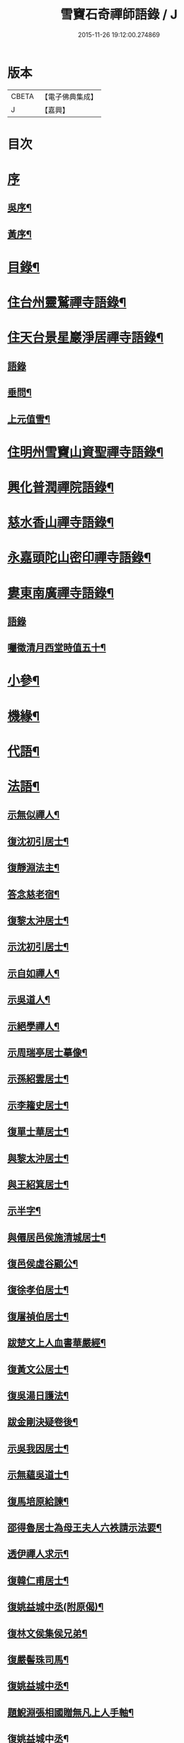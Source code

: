 #+TITLE: 雪竇石奇禪師語錄 / J
#+DATE: 2015-11-26 19:12:00.274869
* 版本
 |     CBETA|【電子佛典集成】|
 |         J|【嘉興】    |

* 目次
* [[file:KR6q0405_001.txt::001-0483a1][序]]
** [[file:KR6q0405_001.txt::001-0483a2][吳序¶]]
** [[file:KR6q0405_001.txt::0483b2][黃序¶]]
* [[file:KR6q0405_001.txt::0483c2][目錄¶]]
* [[file:KR6q0405_001.txt::0484b4][住台州靈鷲禪寺語錄¶]]
* [[file:KR6q0405_001.txt::0486a26][住天台景星巖淨居禪寺語錄¶]]
** [[file:KR6q0405_001.txt::0486a26][語錄]]
** [[file:KR6q0405_001.txt::0486b20][垂問¶]]
** [[file:KR6q0405_001.txt::0486b24][上元值雪¶]]
* [[file:KR6q0405_002.txt::002-0486c4][住明州雪竇山資聖禪寺語錄¶]]
* [[file:KR6q0405_006.txt::006-0500c4][興化普潤禪院語錄¶]]
* [[file:KR6q0405_006.txt::0502c8][慈水香山禪寺語錄¶]]
* [[file:KR6q0405_006.txt::0503a9][永嘉頭陀山密印禪寺語錄¶]]
* [[file:KR6q0405_006.txt::0503c12][婁東南廣禪寺語錄¶]]
** [[file:KR6q0405_006.txt::0503c12][語錄]]
** [[file:KR6q0405_006.txt::0504a3][囑徵清月西堂時值五十¶]]
* [[file:KR6q0405_006.txt::0504a6][小參¶]]
* [[file:KR6q0405_007.txt::007-0505b4][機緣¶]]
* [[file:KR6q0405_008.txt::0510b11][代語¶]]
* [[file:KR6q0405_009.txt::009-0511a4][法語¶]]
** [[file:KR6q0405_009.txt::009-0511a5][示無似禪人¶]]
** [[file:KR6q0405_009.txt::009-0511a20][復沈初引居士¶]]
** [[file:KR6q0405_009.txt::009-0511a26][復靜淵法主¶]]
** [[file:KR6q0405_009.txt::0511b8][答念慈老宿¶]]
** [[file:KR6q0405_009.txt::0511b12][復黎太沖居士¶]]
** [[file:KR6q0405_009.txt::0511b23][示沈初引居士¶]]
** [[file:KR6q0405_009.txt::0511c10][示自如禪人¶]]
** [[file:KR6q0405_009.txt::0511c28][示吳道人¶]]
** [[file:KR6q0405_009.txt::0512a16][示絕學禪人¶]]
** [[file:KR6q0405_009.txt::0512b21][示周瑞亭居士摹像¶]]
** [[file:KR6q0405_009.txt::0512b28][示孫紹雲居士¶]]
** [[file:KR6q0405_009.txt::0512c10][示李籕史居士¶]]
** [[file:KR6q0405_009.txt::0513a15][復單士華居士¶]]
** [[file:KR6q0405_009.txt::0513a20][與黎太沖居士¶]]
** [[file:KR6q0405_009.txt::0513b8][與王紹箕居士¶]]
** [[file:KR6q0405_009.txt::0513b16][示半字¶]]
** [[file:KR6q0405_009.txt::0513b22][與僊居邑侯施清城居士¶]]
** [[file:KR6q0405_009.txt::0513c2][復邑侯虛谷顧公¶]]
** [[file:KR6q0405_009.txt::0513c6][復徐孝伯居士¶]]
** [[file:KR6q0405_009.txt::0513c12][復屠禎伯居士¶]]
** [[file:KR6q0405_009.txt::0513c20][跋楚文上人血書華嚴經¶]]
** [[file:KR6q0405_009.txt::0513c25][復黃文公居士¶]]
** [[file:KR6q0405_009.txt::0514a4][復吳湯日護法¶]]
** [[file:KR6q0405_009.txt::0514a28][跋金剛決疑卷後¶]]
** [[file:KR6q0405_009.txt::0514b6][示吳我因居士¶]]
** [[file:KR6q0405_009.txt::0514b17][示無蘊吳道士¶]]
** [[file:KR6q0405_009.txt::0514b25][復馬培原給諫¶]]
** [[file:KR6q0405_009.txt::0514c3][邵得魯居士為母王夫人六袟請示法要¶]]
** [[file:KR6q0405_009.txt::0514c13][透伊禪人求示¶]]
** [[file:KR6q0405_009.txt::0514c24][復韓仁甫居士¶]]
** [[file:KR6q0405_009.txt::0515a3][復姚益城中丞(附原偈)¶]]
** [[file:KR6q0405_009.txt::0515a13][復林文侯集侯兄弟¶]]
** [[file:KR6q0405_010.txt::010-0515c5][復嚴髻珠司馬¶]]
** [[file:KR6q0405_010.txt::010-0515c20][復姚益城中丞¶]]
** [[file:KR6q0405_010.txt::0516a10][題鯢淵張相國贈無凡上人手軸¶]]
** [[file:KR6q0405_010.txt::0516a27][復姚益城中丞¶]]
** [[file:KR6q0405_010.txt::0516b6][復胡其章給諫(諱鼎附來書)¶]]
** [[file:KR6q0405_010.txt::0516b25][復蘇康侯居士¶]]
** [[file:KR6q0405_010.txt::0516c6][彌陀懺儀弁語(介石文公請)¶]]
** [[file:KR6q0405_010.txt::0516c14][復王九一居士(附原書)¶]]
** [[file:KR6q0405_010.txt::0516c30][復樸庵座主]]
** [[file:KR6q0405_010.txt::0517a19][示歸望之居士¶]]
** [[file:KR6q0405_010.txt::0517a30][示趙天錫居士(號墮僧)¶]]
** [[file:KR6q0405_010.txt::0517b15][復囊雲公唯¶]]
** [[file:KR6q0405_010.txt::0517b23][復鄒子尚居士¶]]
** [[file:KR6q0405_010.txt::0517b29][復沈恂如居士¶]]
* [[file:KR6q0405_010.txt::0517c7][頌古¶]]
** [[file:KR6q0405_010.txt::0517c8][拈花微笑¶]]
** [[file:KR6q0405_010.txt::0517c11][迦葉三度作舞¶]]
** [[file:KR6q0405_010.txt::0517c14][世尊一日三喚三應乃曰無為真佛實在我身¶]]
** [[file:KR6q0405_010.txt::0517c17][文殊握劍持逼如來¶]]
** [[file:KR6q0405_010.txt::0517c20][栴檀像接佛¶]]
** [[file:KR6q0405_010.txt::0517c23][耆婆善別音響¶]]
** [[file:KR6q0405_010.txt::0517c26][調達謗佛身陷地獄¶]]
** [[file:KR6q0405_010.txt::0517c29][外道問佛不問有言不問無言¶]]
** [[file:KR6q0405_010.txt::0517c30][殃崛摩羅托缽]]
** [[file:KR6q0405_010.txt::0518a4][女子出定¶]]
** [[file:KR6q0405_010.txt::0518a6][德山托缽¶]]
** [[file:KR6q0405_010.txt::0518a8][應無所住而生其心¶]]
** [[file:KR6q0405_010.txt::0518a10][青州布衫¶]]
** [[file:KR6q0405_010.txt::0518a13][僧問趙州和尚姓甚麼州云嘗州有僧云甲子多少州云蘇州有¶]]
** [[file:KR6q0405_010.txt::0518a16][熏風自南來¶]]
** [[file:KR6q0405_010.txt::0518a18][直指人心¶]]
** [[file:KR6q0405_010.txt::0518a20][五祖¶]]
** [[file:KR6q0405_010.txt::0518a22][婆子拋兒¶]]
** [[file:KR6q0405_010.txt::0518a25][雪竇化主¶]]
** [[file:KR6q0405_010.txt::0518a28][毘盧師法身主¶]]
** [[file:KR6q0405_010.txt::0518b2][鎮州蘿蔔¶]]
** [[file:KR6q0405_010.txt::0518b5][南泉斬貓¶]]
** [[file:KR6q0405_010.txt::0518b8][靈雲見桃花¶]]
** [[file:KR6q0405_010.txt::0518b11][法眼丙丁童子來求火¶]]
** [[file:KR6q0405_010.txt::0518b14][題錢聖月居士莖虀菴偈¶]]
* [[file:KR6q0405_011.txt::011-0518c4][偈語¶]]
** [[file:KR6q0405_011.txt::011-0518c5][示方六平¶]]
** [[file:KR6q0405_011.txt::011-0518c11][寄徐石侶¶]]
** [[file:KR6q0405_011.txt::011-0518c16][單時化時鼎二居士入山論三教如日月星自述不能入道因緣師示以偈¶]]
** [[file:KR6q0405_011.txt::011-0518c23][寄酬王紹箕居士¶]]
** [[file:KR6q0405_011.txt::011-0518c28][送冷堂上座歸里¶]]
** [[file:KR6q0405_011.txt::0519a5][送本無上人之南嶽住靜¶]]
** [[file:KR6q0405_011.txt::0519a10][答李艾山居士韻¶]]
** [[file:KR6q0405_011.txt::0519a18][摘星臺晚眺¶]]
** [[file:KR6q0405_011.txt::0519a22][送離言法姪住寶慶¶]]
** [[file:KR6q0405_011.txt::0519a27][送制副寺歸霅上迎受業幻緣師靈骨¶]]
** [[file:KR6q0405_011.txt::0519b2][送環侍者回衡嶽¶]]
** [[file:KR6q0405_011.txt::0519b10][送鑑藏主還嘉禾¶]]
** [[file:KR6q0405_011.txt::0519b14][送恂知客還白下¶]]
** [[file:KR6q0405_011.txt::0519b19][送介嵩上人¶]]
** [[file:KR6q0405_011.txt::0519b27][送值鐘廣朗上人¶]]
** [[file:KR6q0405_011.txt::0519c3][胡半庵寫經愈人面瘡乞題卷帙¶]]
** [[file:KR6q0405_011.txt::0519c7][請益¶]]
** [[file:KR6q0405_011.txt::0519c10][示普擎禪人¶]]
** [[file:KR6q0405_011.txt::0519c13][學喫虧偈¶]]
** [[file:KR6q0405_011.txt::0519c17][王季白出畫扇嵒頭江濱擺渡婆子抱兒拋水圖索書¶]]
** [[file:KR6q0405_011.txt::0519c21][寄黃文公¶]]
** [[file:KR6q0405_011.txt::0519c25][洪暉吉護法病中岳丈包顯之入山乞偈¶]]
** [[file:KR6q0405_011.txt::0519c29][示達侍者¶]]
** [[file:KR6q0405_011.txt::0520a4][寄空林大師¶]]
** [[file:KR6q0405_011.txt::0520a8][答參友¶]]
** [[file:KR6q0405_011.txt::0520a12][和陸文虎孝廉募結雪瓢韻¶]]
** [[file:KR6q0405_011.txt::0520b7][用韻示姚居士¶]]
** [[file:KR6q0405_011.txt::0520b14][酬國清儲法姪¶]]
** [[file:KR6q0405_011.txt::0520b18][酬天童費隱和尚¶]]
** [[file:KR6q0405_011.txt::0520b22][懷爾愚副寺蜀中未歸¶]]
** [[file:KR6q0405_011.txt::0520b26][酬馮次牧馮真長周我生三居士韻(時在香山)¶]]
** [[file:KR6q0405_011.txt::0520c6][送余無度還東甌次法幢上座贈行韻¶]]
** [[file:KR6q0405_011.txt::0520c10][用韻留葦公¶]]
** [[file:KR6q0405_011.txt::0520c14][酬嚴髻珠(諱扶)¶]]
** [[file:KR6q0405_011.txt::0520c18][過觀海酬阮旭青都諫(諱震亨)¶]]
** [[file:KR6q0405_011.txt::0520c22][酬姚益城護法(諱宗文)¶]]
** [[file:KR6q0405_011.txt::0520c26][答趙安伯居士韻¶]]
** [[file:KR6q0405_011.txt::0520c30][答陳金如封翁韻¶]]
** [[file:KR6q0405_011.txt::0521a7][送余孔謙居士¶]]
** [[file:KR6q0405_011.txt::0521a11][赴昭陽黎居士請掩關留別吳門諸友¶]]
** [[file:KR6q0405_011.txt::0521a15][答陳毓繁居士韻¶]]
** [[file:KR6q0405_011.txt::0521a19][答李芬遠居士¶]]
** [[file:KR6q0405_011.txt::0521a23][有感¶]]
** [[file:KR6q0405_011.txt::0521a27][關中次韻¶]]
** [[file:KR6q0405_011.txt::0521b4][除夜偶拈禪者韻¶]]
** [[file:KR6q0405_011.txt::0521b8][送玉齊耿兵憲¶]]
** [[file:KR6q0405_011.txt::0521b12][酬姚益城護法見寄之韻¶]]
** [[file:KR6q0405_011.txt::0521b16][用韻送余孔謙還東甌¶]]
** [[file:KR6q0405_011.txt::0521b20][冬至日用圓侍者韻¶]]
** [[file:KR6q0405_011.txt::0521b24][簡復姚益城護法¶]]
** [[file:KR6q0405_011.txt::0521b28][酬空空禪師¶]]
** [[file:KR6q0405_011.txt::0521c2][輓徐心韋護法¶]]
** [[file:KR6q0405_011.txt::0521c6][輓六可禪師(有引)¶]]
** [[file:KR6q0405_011.txt::0521c12][諸徒卜月之二十奉全身瘞於寺左余以老病未及遠赴先以香茶致奠¶]]
** [[file:KR6q0405_011.txt::0521c16][輓余孔謙居士¶]]
** [[file:KR6q0405_011.txt::0521c20][立春日積雪未霽次道嚴書記催晴吟¶]]
** [[file:KR6q0405_011.txt::0521c24][將往禹門掃塔期語溪師姪蚤還¶]]
** [[file:KR6q0405_011.txt::0521c28][贈施清城居士(諱于身雲南人仙居令)¶]]
** [[file:KR6q0405_011.txt::0522a12][己亥冬修治西塢塔址喜得明覺禪師靈骨舍利用正首座韻¶]]
** [[file:KR6q0405_011.txt::0522a16][寄懷吳柴庵相國¶]]
** [[file:KR6q0405_011.txt::0522a20][次諸禪人老庵成韻¶]]
** [[file:KR6q0405_011.txt::0522a24][送韓仁甫居士石浪住靜用恂書記韻¶]]
** [[file:KR6q0405_011.txt::0522a28][次酬史及超護法(諱大成)¶]]
** [[file:KR6q0405_011.txt::0522b3][南廣除夕¶]]
** [[file:KR6q0405_011.txt::0522b7][贈王煙客太常¶]]
** [[file:KR6q0405_011.txt::0522b11][贈吳魯岡觀察¶]]
** [[file:KR6q0405_011.txt::0522b15][人日有懷雪山¶]]
** [[file:KR6q0405_011.txt::0522b19][寄雲門爾密和尚¶]]
** [[file:KR6q0405_011.txt::0522b22][送禪友¶]]
** [[file:KR6q0405_011.txt::0522b25][答李元相韻¶]]
** [[file:KR6q0405_011.txt::0522b28][贈連雲古淵法姪¶]]
** [[file:KR6q0405_011.txt::0522b30][東甌雲山禪院]]
** [[file:KR6q0405_011.txt::0522c4][讀賓吾魏司馬詩賦贈¶]]
** [[file:KR6q0405_011.txt::0522c7][答李艾山居士韻¶]]
** [[file:KR6q0405_011.txt::0522c10][次韻答邑侯顧虛谷¶]]
** [[file:KR6q0405_011.txt::0522c13][有感¶]]
** [[file:KR6q0405_011.txt::0522c16][秋日懷羅夢章觀察時寓靈隱¶]]
** [[file:KR6q0405_011.txt::0522c19][除夕¶]]
** [[file:KR6q0405_011.txt::0522c22][雨中有懷徐心韋侍御¶]]
** [[file:KR6q0405_011.txt::0522c25][次酬慈令詹確庵護法¶]]
** [[file:KR6q0405_011.txt::0522c28][贈黎太沖居士七十¶]]
** [[file:KR6q0405_011.txt::0522c30][贈無等上座誦法華經]]
** [[file:KR6q0405_011.txt::0523a4][羅夢章護法誕晨¶]]
** [[file:KR6q0405_011.txt::0523a7][寄懷邑侯吳虛來護法¶]]
** [[file:KR6q0405_011.txt::0523a10][送法幢上座往武林¶]]
** [[file:KR6q0405_011.txt::0523a13][贈法幢藏主誕日¶]]
** [[file:KR6q0405_011.txt::0523a16][寄陸春明居士¶]]
** [[file:KR6q0405_011.txt::0523a19][送法幢藏主還永嘉密印¶]]
** [[file:KR6q0405_011.txt::0523a22][岫雲法姪歸秀峰¶]]
** [[file:KR6q0405_011.txt::0523a25][寄仇靖侯居士¶]]
** [[file:KR6q0405_011.txt::0523a28][寄駱天植居士¶]]
** [[file:KR6q0405_011.txt::0523a30][謝陳存之居士偕靖侯諸公入山]]
** [[file:KR6q0405_011.txt::0523b4][登高原大師舊隱¶]]
** [[file:KR6q0405_011.txt::0523b7][壽白雲鹿門大師¶]]
** [[file:KR6q0405_011.txt::0523b10][壽求如禪師¶]]
** [[file:KR6q0405_011.txt::0523b13][輓東甌李拙餘都諫(諱維樾從師受大戒合掌稱佛號而逝)¶]]
** [[file:KR6q0405_011.txt::0523b16][壽空林大師¶]]
** [[file:KR6q0405_012.txt::012-0523c4][道嚴書記誕辰¶]]
** [[file:KR6q0405_012.txt::012-0523c7][無凡監寺誕辰¶]]
** [[file:KR6q0405_012.txt::012-0523c10][除夜次郁素修韻¶]]
** [[file:KR6q0405_012.txt::012-0523c13][謝郁素修居士鐫送圖章¶]]
** [[file:KR6q0405_012.txt::012-0523c16][寄邁庵禪師¶]]
** [[file:KR6q0405_012.txt::012-0523c19][寄聞機上座¶]]
** [[file:KR6q0405_012.txt::012-0523c22][寄不壞禪師¶]]
** [[file:KR6q0405_012.txt::012-0523c25][寄胡仲能居士¶]]
** [[file:KR6q0405_012.txt::012-0523c28][喜晤太沖居士¶]]
** [[file:KR6q0405_012.txt::012-0523c30][酬解蝶齋居士]]
** [[file:KR6q0405_012.txt::0524a4][悼陸季申居士¶]]
** [[file:KR6q0405_012.txt::0524a7][示以貞良道者¶]]
** [[file:KR6q0405_012.txt::0524a10][贈徐心韋護法六袟¶]]
** [[file:KR6q0405_012.txt::0524a13][輪侍者乞偈贈脫白師¶]]
** [[file:KR6q0405_012.txt::0524a16][示顧習之¶]]
** [[file:KR6q0405_012.txt::0524a19][送古鑒上座歸楚¶]]
** [[file:KR6q0405_012.txt::0524a29][示朱玄穎¶]]
** [[file:KR6q0405_012.txt::0524b2][賀費隱和尚住堯峰¶]]
** [[file:KR6q0405_012.txt::0524b5][贈嚴髻珠六袟¶]]
** [[file:KR6q0405_012.txt::0524b8][贈朱振寰居士(時寄以鴈山圖)¶]]
** [[file:KR6q0405_012.txt::0524b11][寄懷瑞安邑侯譚春舸居士¶]]
** [[file:KR6q0405_012.txt::0524b14][寄沈恂如居士¶]]
** [[file:KR6q0405_012.txt::0524b17][贈雪鑑上人¶]]
** [[file:KR6q0405_012.txt::0524b20][西鄰看梅¶]]
** [[file:KR6q0405_012.txt::0524b26][禮鶴林素禪師塔有懷¶]]
** [[file:KR6q0405_012.txt::0524c2][京口寄懷山翁和尚¶]]
** [[file:KR6q0405_012.txt::0524c5][登金山¶]]
** [[file:KR6q0405_012.txt::0524c8][重過焦山¶]]
** [[file:KR6q0405_012.txt::0524c11][月夜懷杜子濂兵憲¶]]
** [[file:KR6q0405_012.txt::0524c14][子濂杜公過訪書贈¶]]
** [[file:KR6q0405_012.txt::0524c17][寄懷子濂杜公¶]]
** [[file:KR6q0405_012.txt::0524c20][贈一足恩孫禪師¶]]
** [[file:KR6q0405_012.txt::0524c23][疁城分衛贈彭子上居士¶]]
** [[file:KR6q0405_012.txt::0524c26][喜陳金如過南廣¶]]
** [[file:KR6q0405_012.txt::0524c29][哭僧幢建侍者¶]]
** [[file:KR6q0405_012.txt::0525a2][寄晦山顯孫禪師¶]]
** [[file:KR6q0405_012.txt::0525a5][贈陳麓屏知州¶]]
** [[file:KR6q0405_012.txt::0525a8][贈念峨孫封翁¶]]
** [[file:KR6q0405_012.txt::0525a11][示靜諾¶]]
** [[file:KR6q0405_012.txt::0525a14][寄山中正恂諸子¶]]
** [[file:KR6q0405_012.txt::0525a17][示純初上人¶]]
** [[file:KR6q0405_012.txt::0525a20][示禪如上座¶]]
** [[file:KR6q0405_012.txt::0525a23][示悟朗上人¶]]
** [[file:KR6q0405_012.txt::0525a26][示慎所上人¶]]
** [[file:KR6q0405_012.txt::0525a29][示淨光上人¶]]
** [[file:KR6q0405_012.txt::0525b2][示子禹居士¶]]
** [[file:KR6q0405_012.txt::0525b5][次覺中頌六祖無伎倆偈¶]]
** [[file:KR6q0405_012.txt::0525b8][示心和上人¶]]
** [[file:KR6q0405_012.txt::0525b11][送本無禪人歸永嘉¶]]
** [[file:KR6q0405_012.txt::0525b14][弔斷峰禪師¶]]
** [[file:KR6q0405_012.txt::0525b17][次李君弢居士韻¶]]
** [[file:KR6q0405_012.txt::0525b20][懷古南和尚¶]]
** [[file:KR6q0405_012.txt::0525b23][答空林大師¶]]
** [[file:KR6q0405_012.txt::0525b26][景星居¶]]
** [[file:KR6q0405_012.txt::0525b30][摘星臺]]
** [[file:KR6q0405_012.txt::0525c4][斷虹崖¶]]
** [[file:KR6q0405_012.txt::0525c7][贈單時鼎居士¶]]
** [[file:KR6q0405_012.txt::0525c10][示雪汀¶]]
** [[file:KR6q0405_012.txt::0525c12][示單時鼎¶]]
** [[file:KR6q0405_012.txt::0525c15][勉眾¶]]
** [[file:KR6q0405_012.txt::0525c18][化米偈¶]]
** [[file:KR6q0405_012.txt::0525c21][寄白雲鹿門大師¶]]
** [[file:KR6q0405_012.txt::0525c24][示馮恕甫居士¶]]
** [[file:KR6q0405_012.txt::0525c27][予默禪師五袟¶]]
** [[file:KR6q0405_012.txt::0525c30][雨中口占¶]]
** [[file:KR6q0405_012.txt::0526a3][示僧密印¶]]
** [[file:KR6q0405_012.txt::0526a6][示澹然¶]]
** [[file:KR6q0405_012.txt::0526a9][示問松上人¶]]
** [[file:KR6q0405_012.txt::0526a12][化造佛殿偈¶]]
** [[file:KR6q0405_012.txt::0526a15][春日過羅夢章護法新舍¶]]
** [[file:KR6q0405_012.txt::0526a18][寄錢維宇居士¶]]
** [[file:KR6q0405_012.txt::0526a21][僧省親乞偈¶]]
** [[file:KR6q0405_012.txt::0526a23][輓夾山林皋和尚¶]]
** [[file:KR6q0405_012.txt::0526a28][寄金山老宿¶]]
** [[file:KR6q0405_012.txt::0526a30][贈灌頂山主]]
** [[file:KR6q0405_012.txt::0526b4][贈僧若函¶]]
** [[file:KR6q0405_012.txt::0526b7][偶言¶]]
** [[file:KR6q0405_012.txt::0526b9][示獅巖蓬山二禪者¶]]
** [[file:KR6q0405_012.txt::0526b14][送僧歸鴈宕¶]]
** [[file:KR6q0405_012.txt::0526b17][觀瀑¶]]
** [[file:KR6q0405_012.txt::0526b19][示僧若閒¶]]
** [[file:KR6q0405_012.txt::0526b22][寄六可禪師¶]]
** [[file:KR6q0405_012.txt::0526b25][寄覺中禪師¶]]
** [[file:KR6q0405_012.txt::0526b28][弔素純法師¶]]
** [[file:KR6q0405_012.txt::0526b30][悼古津大師]]
** [[file:KR6q0405_012.txt::0526c4][悼惟一大師¶]]
** [[file:KR6q0405_012.txt::0526c7][悼同人師弟¶]]
** [[file:KR6q0405_012.txt::0526c10][山居¶]]
** [[file:KR6q0405_012.txt::0526c13][寄友¶]]
** [[file:KR6q0405_012.txt::0526c16][友慈上座結茅昭陽乞偈¶]]
** [[file:KR6q0405_012.txt::0526c19][贈雨關主人¶]]
** [[file:KR6q0405_012.txt::0526c21][酬東甌余孔謙居士¶]]
** [[file:KR6q0405_012.txt::0526c24][示靈玄密嚴二庵主¶]]
** [[file:KR6q0405_012.txt::0526c29][鑑上人乞偈住山¶]]
** [[file:KR6q0405_012.txt::0527a2][送圓書記至吳門¶]]
** [[file:KR6q0405_012.txt::0527a5][示自得化士¶]]
** [[file:KR6q0405_012.txt::0527a8][示堪輿李日新¶]]
** [[file:KR6q0405_012.txt::0527a11][送制維那東甌行乞¶]]
** [[file:KR6q0405_012.txt::0527a14][贈行¶]]
** [[file:KR6q0405_012.txt::0527a17][送純書記住山¶]]
** [[file:KR6q0405_012.txt::0527a20][因事漫題¶]]
** [[file:KR6q0405_012.txt::0527a23][示呂明宇居士¶]]
** [[file:KR6q0405_012.txt::0527a26][雪朝示嵩山道者¶]]
** [[file:KR6q0405_012.txt::0527a29][送能侍者結茅仗錫¶]]
** [[file:KR6q0405_012.txt::0527b2][送慈典座¶]]
** [[file:KR6q0405_012.txt::0527b5][送潤直歲¶]]
** [[file:KR6q0405_012.txt::0527b8][送拔監收¶]]
** [[file:KR6q0405_012.txt::0527b11][送古巖藏主¶]]
** [[file:KR6q0405_012.txt::0527b14][傅惕庵參乞偈¶]]
** [[file:KR6q0405_012.txt::0527b17][陳舜席居士乞偈¶]]
** [[file:KR6q0405_012.txt::0527b20][寄邗江吳漢良居士¶]]
** [[file:KR6q0405_012.txt::0527b23][贈李芬遠居士¶]]
** [[file:KR6q0405_012.txt::0527b26][贈陳毓蕃居士¶]]
** [[file:KR6q0405_012.txt::0527b29][示吳我音居士¶]]
** [[file:KR6q0405_012.txt::0527c2][勉徐煥谷居士參究¶]]
** [[file:KR6q0405_012.txt::0527c5][贈林子尚居士¶]]
** [[file:KR6q0405_012.txt::0527c8][贈李籕史居士¶]]
** [[file:KR6q0405_012.txt::0527c11][示曹中吾居士¶]]
** [[file:KR6q0405_012.txt::0527c14][輓魏霖雨居士¶]]
** [[file:KR6q0405_012.txt::0527c17][示張伯純居士¶]]
** [[file:KR6q0405_012.txt::0527c20][勉沈初引居士¶]]
** [[file:KR6q0405_012.txt::0527c23][贈黎馭遠居士¶]]
** [[file:KR6q0405_012.txt::0527c26][示孔台鉉居士¶]]
** [[file:KR6q0405_012.txt::0527c29][示趙對垣居士¶]]
** [[file:KR6q0405_012.txt::0528a2][示何玉芝居士¶]]
** [[file:KR6q0405_012.txt::0528a5][贈心池上座¶]]
** [[file:KR6q0405_012.txt::0528a8][贈祥光上人接待¶]]
** [[file:KR6q0405_012.txt::0528a11][憫生上人¶]]
** [[file:KR6q0405_012.txt::0528a14][岷山院主¶]]
** [[file:KR6q0405_012.txt::0528a17][蒼玄藏主¶]]
** [[file:KR6q0405_012.txt::0528a20][大威上座¶]]
** [[file:KR6q0405_012.txt::0528a23][答艾山居士¶]]
** [[file:KR6q0405_012.txt::0528a28][贈方周圓書記住山¶]]
** [[file:KR6q0405_013.txt::013-0528b4][贈古拙上座¶]]
** [[file:KR6q0405_013.txt::013-0528b7][贈靈雨上座¶]]
** [[file:KR6q0405_013.txt::013-0528b10][師到安豐黎太沖王紹箕二居士請益臨濟示眾論劫途中不離家舍公案¶]]
** [[file:KR6q0405_013.txt::013-0528b13][智予上人禁足乞偈¶]]
** [[file:KR6q0405_013.txt::013-0528b16][酬解蝶齋¶]]
** [[file:KR6q0405_013.txt::013-0528b21][居士八袟¶]]
** [[file:KR6q0405_013.txt::013-0528b24][示無蘊貞道者¶]]
** [[file:KR6q0405_013.txt::013-0528b27][輓體中上座¶]]
** [[file:KR6q0405_013.txt::013-0528b29][遠攝上座遷化後其徒淨然淨業乞偈供養]]
** [[file:KR6q0405_013.txt::0528c4][蒼玄上座自期閉關乞偈¶]]
** [[file:KR6q0405_013.txt::0528c7][即事示禪者¶]]
** [[file:KR6q0405_013.txt::0528c10][關中口占¶]]
** [[file:KR6q0405_013.txt::0528c13][示楊林泉居士¶]]
** [[file:KR6q0405_013.txt::0528c16][不信參禪偈¶]]
** [[file:KR6q0405_013.txt::0529a3][送一峰書記還婺¶]]
** [[file:KR6q0405_013.txt::0529a6][制維那還靜室¶]]
** [[file:KR6q0405_013.txt::0529a9][紹維那還觀海¶]]
** [[file:KR6q0405_013.txt::0529a12][示知休¶]]
** [[file:KR6q0405_013.txt::0529a15][岷禪人乞偈¶]]
** [[file:KR6q0405_013.txt::0529a18][蒼禪人乞偈¶]]
** [[file:KR6q0405_013.txt::0529a21][法印禪德還天台¶]]
** [[file:KR6q0405_013.txt::0529a24][贈嬾石禪人¶]]
** [[file:KR6q0405_013.txt::0529a26][示張雲臺居士¶]]
** [[file:KR6q0405_013.txt::0529a29][行廣求字師以大心二字示之¶]]
** [[file:KR6q0405_013.txt::0529b2][送起副寺¶]]
** [[file:KR6q0405_013.txt::0529b5][示見休¶]]
** [[file:KR6q0405_013.txt::0529b8][禪者請偈化造鐘樓¶]]
** [[file:KR6q0405_013.txt::0529b11][秋日結茆三楹於方丈後高址顏曰老庵¶]]
** [[file:KR6q0405_013.txt::0529b16][送虛舟省上座¶]]
** [[file:KR6q0405_013.txt::0529b19][送體如禪子之吳門¶]]
** [[file:KR6q0405_013.txt::0529b22][次正侍者折梅韻¶]]
** [[file:KR6q0405_013.txt::0529b25][徐玄洲居士乞偈¶]]
** [[file:KR6q0405_013.txt::0529b28][寄廣潤巨靈法姪¶]]
** [[file:KR6q0405_013.txt::0529b30][寄守靜禪德]]
** [[file:KR6q0405_013.txt::0529c4][示朱漢章¶]]
** [[file:KR6q0405_013.txt::0529c7][吳萃凡居士乞示偈三首¶]]
** [[file:KR6q0405_013.txt::0529c14][送聖知客偕正侍者住靜¶]]
** [[file:KR6q0405_013.txt::0529c17][次韻送韓仁甫¶]]
** [[file:KR6q0405_013.txt::0529c20][登華頂¶]]
** [[file:KR6q0405_013.txt::0529c23][題石梁¶]]
** [[file:KR6q0405_013.txt::0529c26][宿方廣¶]]
** [[file:KR6q0405_013.txt::0529c29][贈香柏峰本悟禪友¶]]
** [[file:KR6q0405_013.txt::0530a2][登慈雲¶]]
** [[file:KR6q0405_013.txt::0530a5][送孤卓法姪住通玄¶]]
** [[file:KR6q0405_013.txt::0530a19][乙未初夏懷正侍者賦此¶]]
** [[file:KR6q0405_013.txt::0530a28][題臥僊石¶]]
** [[file:KR6q0405_013.txt::0530a30][秋日寄邵子長居士]]
** [[file:KR6q0405_013.txt::0530b4][題自牧法孫待菴¶]]
** [[file:KR6q0405_013.txt::0530b7][示胡雙源地師¶]]
** [[file:KR6q0405_013.txt::0530b10][儀廷陸君延師至功德林齋馬星垣林啟垣偕仲旭上人請留偈¶]]
** [[file:KR6q0405_013.txt::0530b13][仲嘉上人檢藏乞偈¶]]
** [[file:KR6q0405_013.txt::0530b16][示施柏菴居士¶]]
** [[file:KR6q0405_013.txt::0530b21][碧浪禪人乞示¶]]
** [[file:KR6q0405_013.txt::0530b24][贈越塵禪德¶]]
** [[file:KR6q0405_013.txt::0530b26][雲山偶詠¶]]
* [[file:KR6q0405_013.txt::0530b29][山雜詠¶]]
** [[file:KR6q0405_013.txt::0530b29][石梁洞]]
** [[file:KR6q0405_013.txt::0530c4][靈峰洞¶]]
** [[file:KR6q0405_013.txt::0530c7][靈巖¶]]
** [[file:KR6q0405_013.txt::0530c10][飛來羅漢¶]]
** [[file:KR6q0405_013.txt::0530c13][僧拜石¶]]
** [[file:KR6q0405_013.txt::0530c16][卓筆峰¶]]
** [[file:KR6q0405_013.txt::0530c19][剪刀峰¶]]
** [[file:KR6q0405_013.txt::0530c22][館頭晚眺¶]]
** [[file:KR6q0405_013.txt::0530c25][答王九一居士(附來書并偈)¶]]
** [[file:KR6q0405_013.txt::0531a14][歸南廣寺見銀杏有感¶]]
** [[file:KR6q0405_013.txt::0531a17][喜晤靈巖儲姪禪師和鶴林牧和尚韻二首¶]]
** [[file:KR6q0405_013.txt::0531a22][示息波上人¶]]
** [[file:KR6q0405_013.txt::0531a25][示松月歸里¶]]
** [[file:KR6q0405_013.txt::0531a28][山居¶]]
** [[file:KR6q0405_013.txt::0531b18][詠妙高臺¶]]
** [[file:KR6q0405_013.txt::0531b23][庚子秋將退居妙峰示恂書記¶]]
** [[file:KR6q0405_013.txt::0531b28][偕諸子遊丹霞洞¶]]
** [[file:KR6q0405_013.txt::0531b30][坐雨丹霞洞]]
** [[file:KR6q0405_013.txt::0531c4][偶成¶]]
** [[file:KR6q0405_013.txt::0531c9][送公唯德侍者還囊雲¶]]
** [[file:KR6q0405_013.txt::0531c12][送印洪上人¶]]
** [[file:KR6q0405_013.txt::0531c17][法五乞偈¶]]
** [[file:KR6q0405_013.txt::0531c19][寄王毓仲¶]]
** [[file:KR6q0405_013.txt::0531c22][三詔洞¶]]
** [[file:KR6q0405_013.txt::0531c25][月孟居士乞齋僧偈¶]]
** [[file:KR6q0405_013.txt::0531c28][送野逸禪人還開先¶]]
** [[file:KR6q0405_013.txt::0531c30][答正首座懷韻]]
** [[file:KR6q0405_013.txt::0532a4][囑累偈(澂清月見南廣錄後從澂見請)¶]]
*** [[file:KR6q0405_013.txt::0532a5][湛菴常侍者住景星¶]]
*** [[file:KR6q0405_013.txt::0532a8][法幢幟西堂住大梅¶]]
** [[file:KR6q0405_013.txt::0532a13][山夫正首座¶]]
** [[file:KR6q0405_013.txt::0532a18][師南旋西堂¶]]
** [[file:KR6q0405_013.txt::0532a21][微菴研監院¶]]
** [[file:KR6q0405_013.txt::0532a24][冷堂林西堂¶]]
** [[file:KR6q0405_013.txt::0532a27][道嚴恂書記¶]]
** [[file:KR6q0405_013.txt::0532a30][律牧制西堂¶]]
** [[file:KR6q0405_013.txt::0532b4][弘遠紹西堂¶]]
** [[file:KR6q0405_013.txt::0532b10][僧幢建侍者¶]]
** [[file:KR6q0405_013.txt::0532b13][爾愚環侍者¶]]
** [[file:KR6q0405_013.txt::0532b16][惟極致關主¶]]
** [[file:KR6q0405_013.txt::0532b20][施于身居士還滇南¶]]
** [[file:KR6q0405_013.txt::0532b23][祖綱目侍者住青蓮¶]]
* [[file:KR6q0405_013.txt::0532b26][歌詠¶]]
** [[file:KR6q0405_013.txt::0532b27][次吳用汝居士長歌¶]]
** [[file:KR6q0405_013.txt::0532c8][送聞宗歸處州¶]]
** [[file:KR6q0405_013.txt::0532c16][十二時歌¶]]
** [[file:KR6q0405_013.txt::0533a11][和性燥漢顛倒歌¶]]
** [[file:KR6q0405_013.txt::0533b7][庚子秋日送弘遠上座還海岸¶]]
* [[file:KR6q0405_014.txt::014-0533c4][題讚¶]]
** [[file:KR6q0405_014.txt::014-0533c5][文殊大士像¶]]
** [[file:KR6q0405_014.txt::014-0533c12][普賢浴象圖¶]]
** [[file:KR6q0405_014.txt::014-0533c15][觀音大士像¶]]
** [[file:KR6q0405_014.txt::014-0533c27][菩薩古幀二¶]]
** [[file:KR6q0405_014.txt::0534a3][初祖像¶]]
** [[file:KR6q0405_014.txt::0534a6][又渡江像¶]]
** [[file:KR6q0405_014.txt::0534a12][題古佛牙¶]]
** [[file:KR6q0405_014.txt::0534a15][十八大阿羅漢¶]]
*** [[file:KR6q0405_014.txt::0534a16][賓度羅跋羅墮闍尊者¶]]
*** [[file:KR6q0405_014.txt::0534a19][迦諾迦伐蹉迦尊者¶]]
*** [[file:KR6q0405_014.txt::0534a22][迦諾迦跋釐墮闍尊者¶]]
*** [[file:KR6q0405_014.txt::0534a25][蘇頻陀尊者¶]]
*** [[file:KR6q0405_014.txt::0534a28][諾詎羅阿氏多尊者¶]]
*** [[file:KR6q0405_014.txt::0534a30][跋陀羅尊者]]
*** [[file:KR6q0405_014.txt::0534b4][迦理迦尊者¶]]
*** [[file:KR6q0405_014.txt::0534b7][伐闍羅吠多羅尊者¶]]
*** [[file:KR6q0405_014.txt::0534b10][戌博迦尊者¶]]
*** [[file:KR6q0405_014.txt::0534b13][半托迦尊者¶]]
*** [[file:KR6q0405_014.txt::0534b16][羅怙羅尊者¶]]
*** [[file:KR6q0405_014.txt::0534b19][迦那犀那尊者¶]]
*** [[file:KR6q0405_014.txt::0534b22][因竭陀尊者¶]]
*** [[file:KR6q0405_014.txt::0534b25][可住山中伐那波斯尊者¶]]
*** [[file:KR6q0405_014.txt::0534b28][阿氏多尊者¶]]
*** [[file:KR6q0405_014.txt::0534b30][注茶半托迦尊者]]
*** [[file:KR6q0405_014.txt::0534c4][難提密多羅慶友尊者¶]]
*** [[file:KR6q0405_014.txt::0534c7][賓頭盧尊者¶]]
** [[file:KR6q0405_014.txt::0534c10][雪竇先明覺禪師像¶]]
** [[file:KR6q0405_014.txt::0534c16][禹門幻老和尚像¶]]
** [[file:KR6q0405_014.txt::0534c19][天童密老和尚像¶]]
** [[file:KR6q0405_014.txt::0535a25][自題像¶]]
** [[file:KR6q0405_014.txt::0536a23][題李次公寫破山和尚像¶]]
** [[file:KR6q0405_014.txt::0536a27][鹿門和尚像¶]]
** [[file:KR6q0405_014.txt::0536b3][寶慶南大師像¶]]
** [[file:KR6q0405_014.txt::0536b6][見月和尚像¶]]
** [[file:KR6q0405_014.txt::0536b9][空林大師像¶]]
** [[file:KR6q0405_014.txt::0536b13][梵清禪師像¶]]
** [[file:KR6q0405_014.txt::0536b17][法幢藏主肖像請題¶]]
** [[file:KR6q0405_014.txt::0536b20][吳萃凡肖像其子侍立¶]]
** [[file:KR6q0405_014.txt::0536b23][養拙法姪像¶]]
** [[file:KR6q0405_014.txt::0536b26][黎太沖居士像¶]]
** [[file:KR6q0405_014.txt::0536b30][道婆小像乞題¶]]
** [[file:KR6q0405_014.txt::0536c4][吳定庵居士像¶]]
** [[file:KR6q0405_014.txt::0536c7][張叔平居士像¶]]
** [[file:KR6q0405_014.txt::0536c10][湧泉六可禪師像¶]]
** [[file:KR6q0405_014.txt::0536c14][戒初律師像¶]]
** [[file:KR6q0405_014.txt::0536c17][緇素數禪侶自繪小像請題法偈於頂¶]]
* [[file:KR6q0405_015.txt::015-0537b4][佛事¶]]
* [[file:KR6q0405_015.txt::0538b3][行狀¶]]
* [[file:KR6q0405_015.txt::0540a6][塔銘¶]]
* [[file:KR6q0405_015.txt::0540c15][後序¶]]
* 卷
** [[file:KR6q0405_001.txt][雪竇石奇禪師語錄 1]]
** [[file:KR6q0405_002.txt][雪竇石奇禪師語錄 2]]
** [[file:KR6q0405_003.txt][雪竇石奇禪師語錄 3]]
** [[file:KR6q0405_004.txt][雪竇石奇禪師語錄 4]]
** [[file:KR6q0405_005.txt][雪竇石奇禪師語錄 5]]
** [[file:KR6q0405_006.txt][雪竇石奇禪師語錄 6]]
** [[file:KR6q0405_007.txt][雪竇石奇禪師語錄 7]]
** [[file:KR6q0405_008.txt][雪竇石奇禪師語錄 8]]
** [[file:KR6q0405_009.txt][雪竇石奇禪師語錄 9]]
** [[file:KR6q0405_010.txt][雪竇石奇禪師語錄 10]]
** [[file:KR6q0405_011.txt][雪竇石奇禪師語錄 11]]
** [[file:KR6q0405_012.txt][雪竇石奇禪師語錄 12]]
** [[file:KR6q0405_013.txt][雪竇石奇禪師語錄 13]]
** [[file:KR6q0405_014.txt][雪竇石奇禪師語錄 14]]
** [[file:KR6q0405_015.txt][雪竇石奇禪師語錄 15]]
